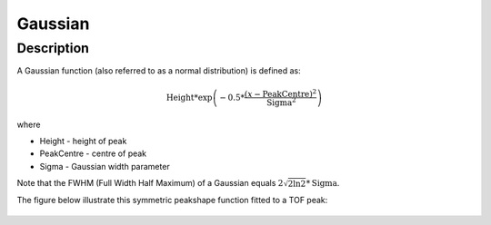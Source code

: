 .. _func-Gaussian:

========
Gaussian
========

.. index:: Gaussian

Description
-----------

A Gaussian function (also referred to as a normal distribution) is
defined as:

.. math:: \mbox{Height}*\exp \left( -0.5*\frac{(x-\mbox{PeakCentre})^2}{\mbox{Sigma}^2} \right)

where

-  Height - height of peak
-  PeakCentre - centre of peak
-  Sigma - Gaussian width parameter

Note that the FWHM (Full Width Half Maximum) of a Gaussian equals
:math:`2\sqrt{2\ln 2}*\mbox{Sigma}`.

The figure below illustrate this symmetric peakshape function fitted to
a TOF peak:

.. figure:: /images/GaussianWithConstBackground.png
   :alt: GaussianWithConstBackground.png

.. categories::

